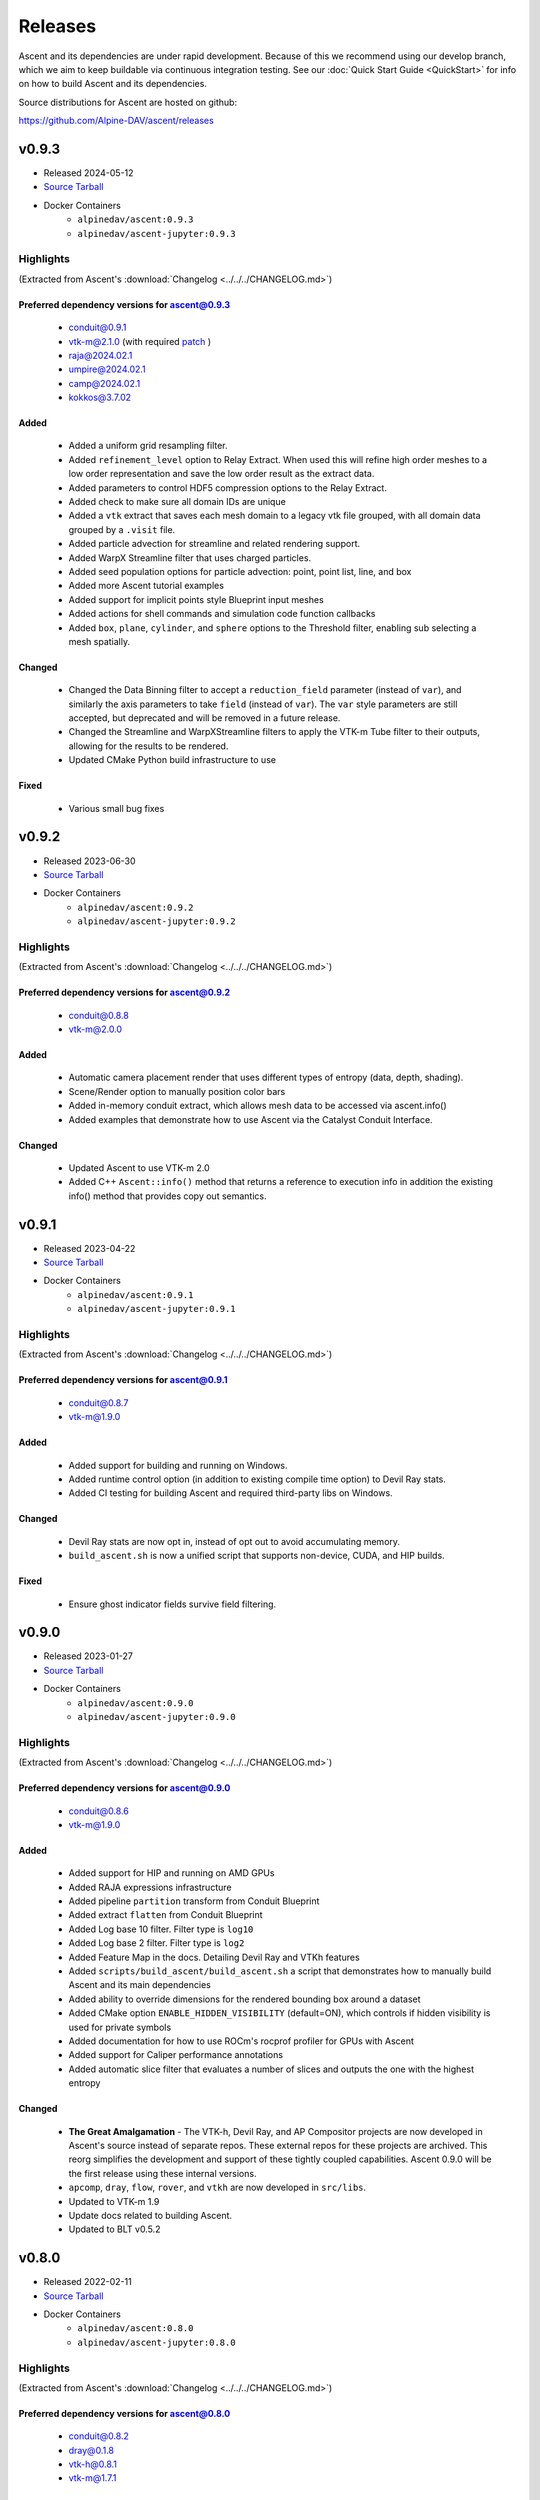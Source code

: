 .. ###############################################################################
.. # Copyright (c) Lawrence Livermore National Security, LLC and other Ascent
.. # Project developers. See top-level LICENSE AND COPYRIGHT files for dates and
.. # other details. No copyright assignment is required to contribute to Ascent.
.. ###############################################################################


Releases
========

Ascent and its dependencies are under rapid development.
Because of this we recommend using our develop branch, which we aim 
to keep buildable via continuous integration testing. See our 
:doc:`Quick Start Guide <QuickStart>` for info on how to build Ascent and 
its dependencies.


Source distributions for Ascent are hosted on github:

https://github.com/Alpine-DAV/ascent/releases

v0.9.3
---------------------------------

* Released 2024-05-12
* `Source Tarball <https://github.com/Alpine-DAV/ascent/releases/download/v0.9.3/ascent-v0.9.3-src-with-blt.tar.gz>`__

* Docker Containers
   * ``alpinedav/ascent:0.9.3``
   * ``alpinedav/ascent-jupyter:0.9.3``

Highlights
++++++++++++++++++++++++++++++++++++

(Extracted from Ascent's :download:`Changelog <../../../CHANGELOG.md>`)


Preferred dependency versions for ascent@0.9.3
~~~~~~~~~~~~~~~~~~~~~~~~~~~~~~~~~~~~~~~~~~~~~~

 * conduit@0.9.1
 * vtk-m@2.1.0 (with required `patch <https://github.com/Alpine-DAV/ascent/blob/0aef6cffd522be7419651e6adf586f9a553297d0/scripts/build_ascent/2024_05_03_vtkm-mr3215-ext-geom-fix.patch>`_ )
 * raja@2024.02.1
 * umpire@2024.02.1
 * camp@2024.02.1
 * kokkos@3.7.02

Added
~~~~~

 * Added a uniform grid resampling filter.
 * Added ``refinement_level`` option to Relay Extract. When used this will refine high order meshes to a low order representation and save the low order result as the extract data.
 * Added parameters to control HDF5 compression options to the Relay Extract.
 * Added check to make sure all domain IDs are unique
 * Added a ``vtk`` extract that saves each mesh domain to a legacy vtk file grouped, with all domain data grouped by a ``.visit`` file.
 * Added particle advection for streamline and related rendering support.
 * Added WarpX Streamline filter that uses charged particles.
 * Added seed population options for particle advection: point, point list, line, and box
 * Added more Ascent tutorial examples
 * Added support for implicit points style Blueprint input meshes
 * Added actions for shell commands and simulation code function callbacks
 * Added ``box``, ``plane``, ``cylinder``, and ``sphere`` options to the Threshold filter, enabling sub selecting a mesh spatially.

Changed
~~~~~~~

 * Changed the Data Binning filter to accept a ``reduction_field`` parameter (instead of ``var``), and similarly the axis parameters to take ``field`` (instead of ``var``).  The ``var`` style parameters are still accepted, but deprecated and will be removed in a future release.
 * Changed the Streamline and WarpXStreamline filters to apply the VTK-m Tube filter to their outputs, allowing for the results to be rendered. 
 * Updated CMake Python build infrastructure to use

Fixed
~~~~~

 * Various small bug fixes


v0.9.2
---------------------------------

* Released 2023-06-30
* `Source Tarball <https://github.com/Alpine-DAV/ascent/releases/download/v0.9.2/ascent-v0.9.2-src-with-blt.tar.gz>`__

* Docker Containers
   * ``alpinedav/ascent:0.9.2``
   * ``alpinedav/ascent-jupyter:0.9.2``

Highlights
++++++++++++++++++++++++++++++++++++

(Extracted from Ascent's :download:`Changelog <../../../CHANGELOG.md>`)


Preferred dependency versions for ascent@0.9.2
~~~~~~~~~~~~~~~~~~~~~~~~~~~~~~~~~~~~~~~~~~~~~~

 * conduit@0.8.8
 * vtk-m@2.0.0

Added
~~~~~

 * Automatic camera placement render that uses different types of entropy (data, depth, shading).
 * Scene/Render option to manually position color bars
 * Added in-memory conduit extract, which allows mesh data to be accessed via ascent.info()
 * Added examples that demonstrate how to use Ascent via the Catalyst Conduit Interface.

Changed
~~~~~~~

 * Updated Ascent to use VTK-m 2.0
 * Added C++ ``Ascent::info()`` method that returns a reference to execution info in addition the existing info() method that provides copy out semantics.


v0.9.1
---------------------------------

* Released 2023-04-22
* `Source Tarball <https://github.com/Alpine-DAV/ascent/releases/download/v0.9.1/ascent-v0.9.1-src-with-blt.tar.gz>`__

* Docker Containers
   * ``alpinedav/ascent:0.9.1``
   * ``alpinedav/ascent-jupyter:0.9.1``

Highlights
++++++++++++++++++++++++++++++++++++

(Extracted from Ascent's :download:`Changelog <../../../CHANGELOG.md>`)


Preferred dependency versions for ascent@0.9.1
~~~~~~~~~~~~~~~~~~~~~~~~~~~~~~~~~~~~~~~~~~~~~~

 * conduit@0.8.7
 * vtk-m@1.9.0

Added
~~~~~

 * Added support for building and running on Windows.
 * Added runtime control option (in addition to existing compile time option) to Devil Ray stats.
 * Added CI testing for building Ascent and required third-party libs on Windows.

Changed
~~~~~~~

 * Devil Ray stats are now opt in, instead of opt out to avoid accumulating memory.
 * ``build_ascent.sh`` is now a unified script that supports non-device, CUDA, and HIP builds.

Fixed
~~~~~

 * Ensure ghost indicator fields survive field filtering.


v0.9.0
---------------------------------

* Released 2023-01-27
* `Source Tarball <https://github.com/Alpine-DAV/ascent/releases/download/v0.9.0/ascent-v0.9.0-src-with-blt.tar.gz>`__

* Docker Containers
   * ``alpinedav/ascent:0.9.0``
   * ``alpinedav/ascent-jupyter:0.9.0``

Highlights
++++++++++++++++++++++++++++++++++++

(Extracted from Ascent's :download:`Changelog <../../../CHANGELOG.md>`)


Preferred dependency versions for ascent@0.9.0
~~~~~~~~~~~~~~~~~~~~~~~~~~~~~~~~~~~~~~~~~~~~~~

 * conduit@0.8.6
 * vtk-m@1.9.0

Added
~~~~~

 * Added support for HIP and running on AMD GPUs
 * Added RAJA expressions infrastructure
 * Added pipeline ``partition`` transform from Conduit Blueprint
 * Added extract ``flatten`` from Conduit Blueprint
 * Added Log base 10 filter. Filter type is ``log10``
 * Added Log base 2 filter. Filter type is ``log2``
 * Added Feature Map in the docs. Detailing Devil Ray and VTKh features
 * Added ``scripts/build_ascent/build_ascent.sh`` a script that demonstrates how to manually build Ascent and its main dependencies
 * Added ability to override dimensions for the rendered bounding box around a dataset
 * Added CMake option ``ENABLE_HIDDEN_VISIBILITY`` (default=ON), which controls if hidden visibility is used for private symbols
 * Added documentation for how to use ROCm's rocprof profiler for GPUs with Ascent
 * Added support for Caliper performance annotations
 * Added automatic slice filter that evaluates a number of slices and outputs the one with the highest entropy

Changed
~~~~~~~

 * **The Great Amalgamation** - The VTK-h, Devil Ray, and AP Compositor projects are now developed in Ascent's source instead of separate repos. These external repos for these projects are archived. This reorg simplifies the development and support of these tightly coupled capabilities. Ascent 0.9.0 will be the first release using these internal versions.
 * ``apcomp``, ``dray``, ``flow``, ``rover``, and ``vtkh`` are now developed in ``src/libs``.
 * Updated to VTK-m 1.9
 * Update docs related to building Ascent.
 * Updated to BLT v0.5.2


v0.8.0
---------------------------------

* Released 2022-02-11
* `Source Tarball <https://github.com/Alpine-DAV/ascent/releases/download/v0.8.0/ascent-v0.8.0-src-with-blt.tar.gz>`__

* Docker Containers
   * ``alpinedav/ascent:0.8.0``
   * ``alpinedav/ascent-jupyter:0.8.0``

Highlights
++++++++++++++++++++++++++++++++++++

(Extracted from Ascent's :download:`Changelog <../../../CHANGELOG.md>`)


Preferred dependency versions for ascent@0.8.0
~~~~~~~~~~~~~~~~~~~~~~~~~~~~~~~~~~~~~~~~~~~~~~

 * conduit@0.8.2
 * dray@0.1.8
 * vtk-h@0.8.1
 * vtk-m@1.7.1

Added
~~~~~

 * Added OCCA Derived Field Generation support
 * Added more math expressions
 * Added a time expression
 * Added Cinema rendering support for Devil Ray
 * Added ``streamline`` and ``particle_advection`` transforms
 * Added history gradient expressions
 * Added the ability save named sessions
 * Added new options to specify Cinema rendering parameters
 * Added the ability save subsets of expression results to session files
 * Added the ability to add comments to PNG files that Ascent creates
 * Added timings out control option to Ascent (and Flow)
 * Added support to render Polygonal nd Polyhedral Meshes
 * Added option to turn of world annotations
 * Added FIDES Support
 * Added Spack and Uberenv support for building on Perlmutter

Fixed
~~~~~

 * Fixed a bug where ascent timings files were written out twice
 * Fixed a bug where the relay extract protocol was always hdf5, regardless of what was requested
 * Various fixes to paraview_ascent_source.py

Changed
~~~~~~~

 * Python CMake detection logic now prefers Python 3
 * Changed Ascent's C-API to use Conduit's C-API object helper methods
 * CMake, Spack, and uberenv changes to support newer versions of Cuda, CMake, etc
 * Updated to use VTK-m 1.7.0
 * Make Ascent Webserver support optional, linked to if Conduit Relay Web support exists
 * Simplified the relay extract protocol params, for example can now use ``hdf5`` instead of ``blueprint/mesh/hdf5``
 * Updated Spack and Uberenv support for building on Summit


v0.7.1
-------

* Released 2021-05-20
* `v0.7.1 Source Tarball <https://github.com/Alpine-DAV/ascent/releases/download/v0.7.1/ascent-v0.7.1-src-with-blt.tar.gz>`_

Highlights
+++++++++++++

(Extracted from Ascent's :download:`Changelog <../../../CHANGELOG.md>`)

Preferred dependency versions for ascent@0.7.1
~~~~~~~~~~~~~~~~~~~~~~~~~~~~~~~~~~~~~~~~~~~~~~~~~~~~~~
* conduit@0.7.2
* dray@0.1.6
* vtk-h@0.7.1
* vtk-m@1.5.5


Added
~~~~~~~~~
* Added Data Binning examples to the Ascent Intro Tutorial

Fixed
~~~~~~~~~
* Fixed an issue with the Data Binning bin calculation logic

Changed
~~~~~~~~~
* Updated Ascent to use new conduit, dray, and vtk-h versions



v0.7.0
-------

* Released 2021-03-19
* `v0.7.0 Source Tarball <https://github.com/Alpine-DAV/ascent/releases/download/v0.7.0/ascent-v0.7.0-src-with-blt.tar.gz>`_

Highlights
+++++++++++++

(Extracted from Ascent's :download:`Changelog <../../../CHANGELOG.md>`)

Added
~~~~~~~~~

* Added partial failure tolerance (i.e., if there are multiple plots the failure of one doesn't prevent the others from rendering)
* Added the ability to use expressions as parameters to filters, e.g., ``iso contour value = "(max(field('density')) - min(field('density)) / 2")``
* Added orthogonal projections for scalar images (projecting onto a 2d plane)
* Added a `triangulate` transform
* Added option to build Ascent with only Devil Ray support

Fixed
~~~~~~~~~

* Fixed a MPI hang if actions files (yaml or json) fail to parse
* Fixed several minor issues with saving and reading Mesh Blueprint file sets
* Fixed a field association bug with Data Binning
* Fixed a 2D AMR mesh rendering issue

Changed
~~~~~~~~~

* To better support installs that are relocated on the file system, Cinema database file resources are now compiled into the Ascent library.
* Updated to use Babelflow (1.0.1) and Parallel Merge Tree (1.0.2).



v0.6.0
-------

* Released 2020-11-06
* `v0.6.0 Source Tarball <https://github.com/Alpine-DAV/ascent/releases/download/v0.6.0/ascent-v0.6.0-src-with-blt.tar.gz>`_

Highlights
+++++++++++++

(Extracted from Ascent's :download:`Changelog <../../../CHANGELOG.md>`)

Added
~~~~~~~~~

* Added support for Devil Ray (high-order) ray tracer
* Added vector operations
  * composite vector (create vector from three scalars)
  * vector component (extract scalar component)
* Allow no refinement for high-order meshes
* Added support for multiple topologies (e.g., volume and particles in the same mesh)
* Added support for AMR Nesting relationships (Blueprint Nestsets)
* Added optional ``num_files`` parameter to the Relay Extract. See the [Relay Extract Docs](https://ascent.readthedocs.io/en/latest/Actions/Extracts.html#relay) for more details.
* Added an AscentViewer Widget for Jupyter
* Added new CUDA device link logic to help bottle CUDA dependencies for downstream use
* Added support for `exa` prefix style filters


Changed
~~~~~~~~~
* Modified Cinema output so it can be viewed without a webserver
* Removed default behavior of publishing individual vector components when vectors were three separate arrays. This can be achieved by using the vector component filter
* Changed Docker Images to leverage Jupyter lab
* Tutorial updates
* Rendering improvements


v0.5.1
-------

* Released 2020-02-01
* `v0.5.1 Source Tarball <https://github.com/Alpine-DAV/ascent/releases/download/v0.5.1/ascent-v0.5.1-src-with-blt.tar.gz>`_

Highlights
+++++++++++++

(Extracted from Ascent's :download:`Changelog <../../../CHANGELOG.md>`)

Added
~~~~~~~~~

* Added support to render multiple topologies in the same scene.
* Added a Data Object construct to the main Ascent runtime to easily manage transformations between in-memory mesh representations. 

Fixed
~~~~~~~~~
* Issue where cycle was not properly propagated when converting mfem data.
* Cinema issue where zoom was applied additively each cycle to oblivion.
* Cinema issue where cameras were not following the center of the data set.

v0.5.0
-------

* Released 2019-11-14
* `v0.5.0 Source Tarball <https://github.com/Alpine-DAV/ascent/releases/download/v0.5.0/ascent-v0.5.0-src-with-blt.tar.gz>`_

Highlights
+++++++++++++

(Extracted from Ascent's :download:`Changelog <../../../CHANGELOG.md>`)

Added
~~~~~~~~~

* Added new :ref:`Tutorial Content <tutorial_intro>` including C++, Python, and Python-based Jupyter Notebook examples.
* Added docs for :ref:`queries` and :ref:`triggers`
* Added a Jupyter Extract that provides interactive Python Notebook access to published mesh data. See the related :ref:`Cloverleaf Demo <cloverleaf_demo_jupyter_extract>`.
* Deprecated the `execute` and `reset` actions. `ascent.execute(actions)` now implicitly resets and execute the Ascent actions. To maintain a degree of backwards compatibility, using `execute` and `reset` are still passable to `ascent.execute(actions)`. Internally, the internal data flow network will only be rebuilt when the current actions differ from the previously executed actions. Note: this only occurs when the Ascent runtime object is persistent between calls to `ascent.execute(actions)`.
* Added support for YAML `ascent_actions` and `ascent_options` files. YAML files are much easier for humans to compose
* Add a relative offset option to the Slice filter.

Changed
~~~~~~~~~

* Several improvements to Ascent's Expression infrastructure.
* Updated our uberenv-based to use a 2019/11 version of spack develop.
* Improved Python error handling and propagation.
* Updated Docker example to build with Jupyter Notebook support.
* Updated to VTK-m 1.5.0 and associated VTK-h.
* Imposed necessary static build constraints for cuda support.

Fixed
~~~~~~~~~

* Several minor bug fixes 


v0.4.0
-------

* Released 2018-10-01
* `v0.4.0 Source Tarball <https://github.com/Alpine-DAV/ascent/releases>`_

The fourth release of Ascent.
  
v0.3.0
-------

* Released 2018-03-31
* `v0.3.0 Source Tarball <https://github.com/Alpine-DAV/ascent/releases>`_

The third release of Ascent.

v0.2.0
-------

* Released 2017-12-27
* `v0.2.0 Source Tarball <https://github.com/Alpine-DAV/ascent/releases>`_

The second release of Ascent.

v0.1.0
-------

* Released 2017-01-11
* `v0.1.0 Source Tarball <https://github.com/Alpine-DAV/ascent/releases>`_

The initial release of Ascent.



